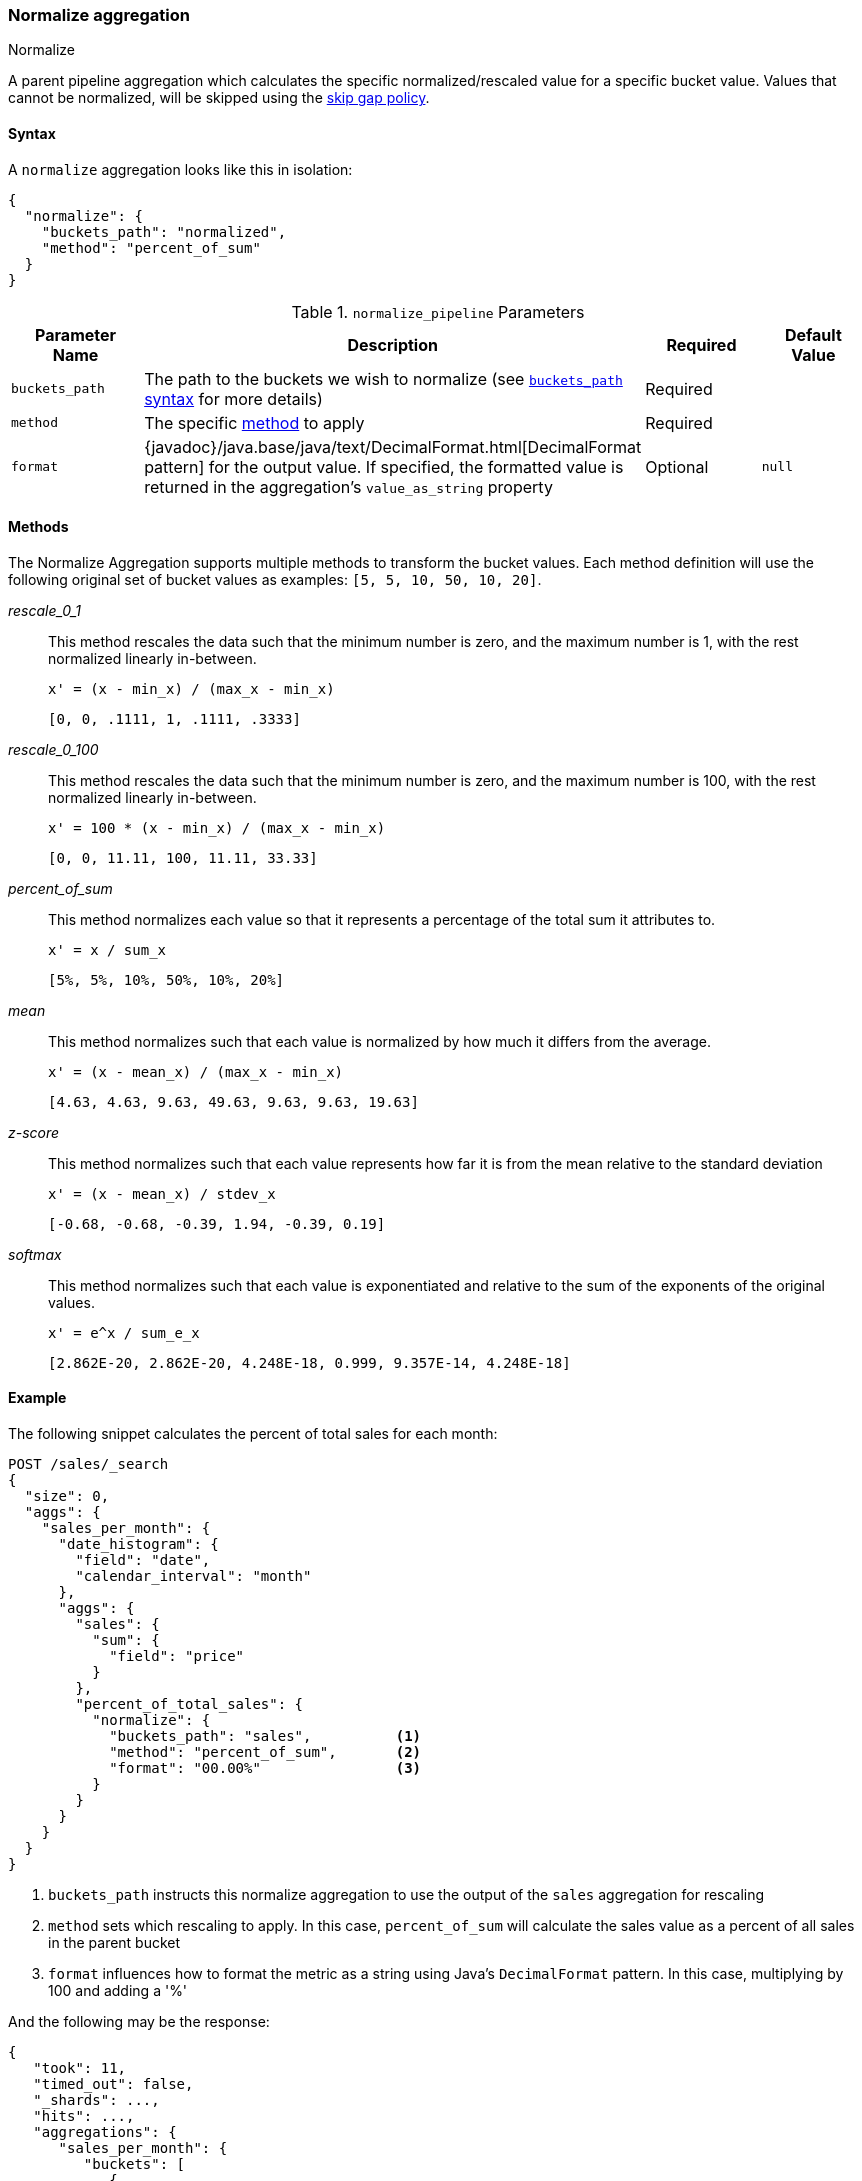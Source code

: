 [role="xpack"]
[[search-aggregations-pipeline-normalize-aggregation]]
=== Normalize aggregation
++++
<titleabbrev>Normalize</titleabbrev>
++++

A parent pipeline aggregation which calculates the specific normalized/rescaled value for a specific bucket value.
Values that cannot be normalized, will be skipped using the <<gap-policy, skip gap policy>>.

==== Syntax

A `normalize` aggregation looks like this in isolation:

[source,js]
--------------------------------------------------
{
  "normalize": {
    "buckets_path": "normalized",
    "method": "percent_of_sum"
  }
}
--------------------------------------------------
// NOTCONSOLE

[[normalize_pipeline-params]]
.`normalize_pipeline` Parameters
[options="header"]
|===
|Parameter Name |Description |Required |Default Value
|`buckets_path` |The path to the buckets we wish to normalize (see <<buckets-path-syntax, `buckets_path` syntax>> for more details) |Required |
|`method` | The specific <<normalize_pipeline-method, method>> to apply | Required |
|`format` |{javadoc}/java.base/java/text/DecimalFormat.html[DecimalFormat pattern] for the
output value. If specified, the formatted value is returned in the aggregation's
`value_as_string` property |Optional |`null`
|===

==== Methods
[[normalize_pipeline-method]]

The Normalize Aggregation supports multiple methods to transform the bucket values. Each method definition will use
the following original set of bucket values as examples: `[5, 5, 10, 50, 10, 20]`.

_rescale_0_1_::
                This method rescales the data such that the minimum number is zero, and the maximum number is 1, with the rest normalized
                linearly in-between.

                x' = (x - min_x) / (max_x - min_x)

                [0, 0, .1111, 1, .1111, .3333]

_rescale_0_100_::
                This method rescales the data such that the minimum number is zero, and the maximum number is 100, with the rest normalized
                linearly in-between.

                x' = 100 * (x - min_x) / (max_x - min_x)

                [0, 0, 11.11, 100, 11.11, 33.33]

_percent_of_sum_::
                This method normalizes each value so that it represents a percentage of the total sum it attributes to.

                x' = x / sum_x

                [5%, 5%, 10%, 50%, 10%, 20%]


_mean_::
                This method normalizes such that each value is normalized by how much it differs from the average.

                x' = (x - mean_x) / (max_x - min_x)

                [4.63, 4.63, 9.63, 49.63, 9.63, 9.63, 19.63]

_z-score_::
                This method normalizes such that each value represents how far it is from the mean relative to the standard deviation

                x' = (x - mean_x) / stdev_x

                [-0.68, -0.68, -0.39, 1.94, -0.39, 0.19]

_softmax_::
                This method normalizes such that each value is exponentiated and relative to the sum of the exponents of the original values.

                x' = e^x / sum_e_x

                [2.862E-20, 2.862E-20, 4.248E-18, 0.999, 9.357E-14, 4.248E-18]


==== Example

The following snippet calculates the percent of total sales for each month:

[source,console]
--------------------------------------------------
POST /sales/_search
{
  "size": 0,
  "aggs": {
    "sales_per_month": {
      "date_histogram": {
        "field": "date",
        "calendar_interval": "month"
      },
      "aggs": {
        "sales": {
          "sum": {
            "field": "price"
          }
        },
        "percent_of_total_sales": {
          "normalize": {
            "buckets_path": "sales",          <1>
            "method": "percent_of_sum",       <2>
            "format": "00.00%"                <3>
          }
        }
      }
    }
  }
}
--------------------------------------------------
// TEST[setup:sales]

<1> `buckets_path` instructs this normalize aggregation to use the output of the `sales` aggregation for rescaling
<2> `method` sets which rescaling to apply. In this case, `percent_of_sum` will calculate the sales value as a percent of all sales
    in the parent bucket
<3> `format` influences how to format the metric as a string using Java's `DecimalFormat` pattern. In this case, multiplying by 100
    and adding a '%'

And the following may be the response:

[source,console-result]
--------------------------------------------------
{
   "took": 11,
   "timed_out": false,
   "_shards": ...,
   "hits": ...,
   "aggregations": {
      "sales_per_month": {
         "buckets": [
            {
               "key_as_string": "2015/01/01 00:00:00",
               "key": 1420070400000,
               "doc_count": 3,
               "sales": {
                  "value": 550.0
               },
               "percent_of_total_sales": {
                  "value": 0.5583756345177665,
                  "value_as_string": "55.84%"
               }
            },
            {
               "key_as_string": "2015/02/01 00:00:00",
               "key": 1422748800000,
               "doc_count": 2,
               "sales": {
                  "value": 60.0
               },
               "percent_of_total_sales": {
                  "value": 0.06091370558375635,
                  "value_as_string": "06.09%"
               }
            },
            {
               "key_as_string": "2015/03/01 00:00:00",
               "key": 1425168000000,
               "doc_count": 2,
               "sales": {
                  "value": 375.0
               },
               "percent_of_total_sales": {
                  "value": 0.38071065989847713,
                  "value_as_string": "38.07%"
               }
            }
         ]
      }
   }
}
--------------------------------------------------
// TESTRESPONSE[s/"took": 11/"took": $body.took/]
// TESTRESPONSE[s/"_shards": \.\.\./"_shards": $body._shards/]
// TESTRESPONSE[s/"hits": \.\.\./"hits": $body.hits/]
